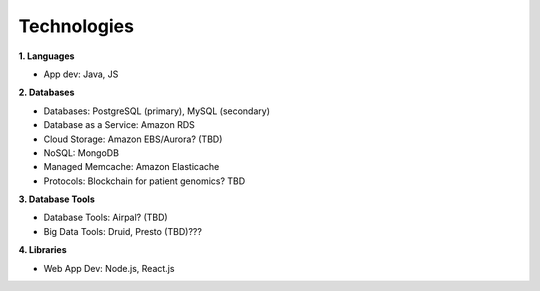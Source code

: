 .. _applications:


Technologies
!!!!!!!!!!!!


**1. Languages**

* App dev: Java, JS


**2. Databases**

* Databases: PostgreSQL (primary), MySQL (secondary)

* Database as a Service: Amazon RDS

* Cloud Storage: Amazon EBS/Aurora? (TBD)

* NoSQL: MongoDB

* Managed Memcache: Amazon Elasticache

* Protocols: Blockchain for patient genomics? TBD


**3. Database Tools**

* Database Tools: Airpal? (TBD)

* Big Data Tools: Druid, Presto (TBD)???


**4. Libraries**

* Web App Dev: Node.js, React.js
